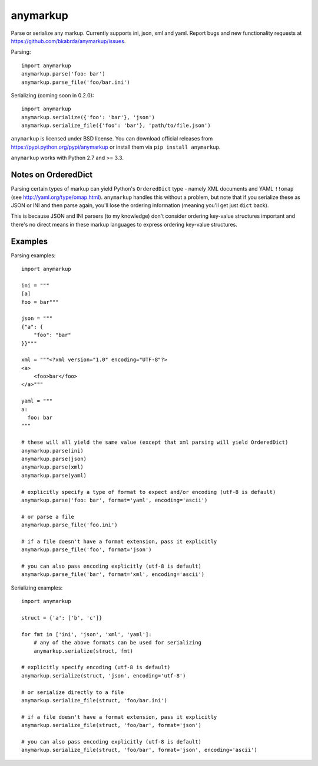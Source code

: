 anymarkup
=========

Parse or serialize any markup. Currently supports ini, json, xml and yaml.
Report bugs and new functionality requests at https://github.com/bkabrda/anymarkup/issues.

Parsing::

  import anymarkup
  anymarkup.parse('foo: bar')
  anymarkup.parse_file('foo/bar.ini')

Serializing (coming soon in 0.2.0)::

  import anymarkup
  anymarkup.serialize({'foo': 'bar'}, 'json')
  anymarkup.serialize_file({'foo': 'bar'}, 'path/to/file.json')

``anymarkup`` is licensed under BSD license. You can download official releases
from https://pypi.python.org/pypi/anymarkup or install them via ``pip install anymarkup``.

``anymarkup`` works with Python 2.7 and >= 3.3.

Notes on OrderedDict
--------------------

Parsing certain types of markup can yield Python's ``OrderedDict`` type - namely
XML documents and YAML ``!!omap`` (see http://yaml.org/type/omap.html). ``anymarkup``
handles this without a problem, but note that if you serialize these as JSON or INI
and then parse again, you'll lose the ordering information (meaning you'll get just
``dict`` back).

This is because JSON and INI parsers (to my knowledge) don't consider
ordering key-value structures important and there's no direct means in these
markup languages to express ordering key-value structures.


Examples
--------

Parsing examples::

  import anymarkup

  ini = """
  [a]
  foo = bar"""

  json = """
  {"a": {
      "foo": "bar"
  }}"""

  xml = """<?xml version="1.0" encoding="UTF-8"?>
  <a>
      <foo>bar</foo>
  </a>"""

  yaml = """
  a:
    foo: bar
  """

  # these will all yield the same value (except that xml parsing will yield OrderedDict)
  anymarkup.parse(ini)
  anymarkup.parse(json)
  anymarkup.parse(xml)
  anymarkup.parse(yaml)

  # explicitly specify a type of format to expect and/or encoding (utf-8 is default)
  anymarkup.parse('foo: bar', format='yaml', encoding='ascii')

  # or parse a file
  anymarkup.parse_file('foo.ini')

  # if a file doesn't have a format extension, pass it explicitly
  anymarkup.parse_file('foo', format='json')

  # you can also pass encoding explicitly (utf-8 is default)
  anymarkup.parse_file('bar', format='xml', encoding='ascii')


Serializing examples::

  import anymarkup

  struct = {'a': ['b', 'c']}

  for fmt in ['ini', 'json', 'xml', 'yaml']:
      # any of the above formats can be used for serializing
      anymarkup.serialize(struct, fmt)

  # explicitly specify encoding (utf-8 is default)
  anymarkup.serialize(struct, 'json', encoding='utf-8')

  # or serialize directly to a file
  anymarkup.serialize_file(struct, 'foo/bar.ini')

  # if a file doesn't have a format extension, pass it explicitly
  anymarkup.serialize_file(struct, 'foo/bar', format='json')

  # you can also pass encoding explicitly (utf-8 is default)
  anymarkup.serialize_file(struct, 'foo/bar', format='json', encoding='ascii')
